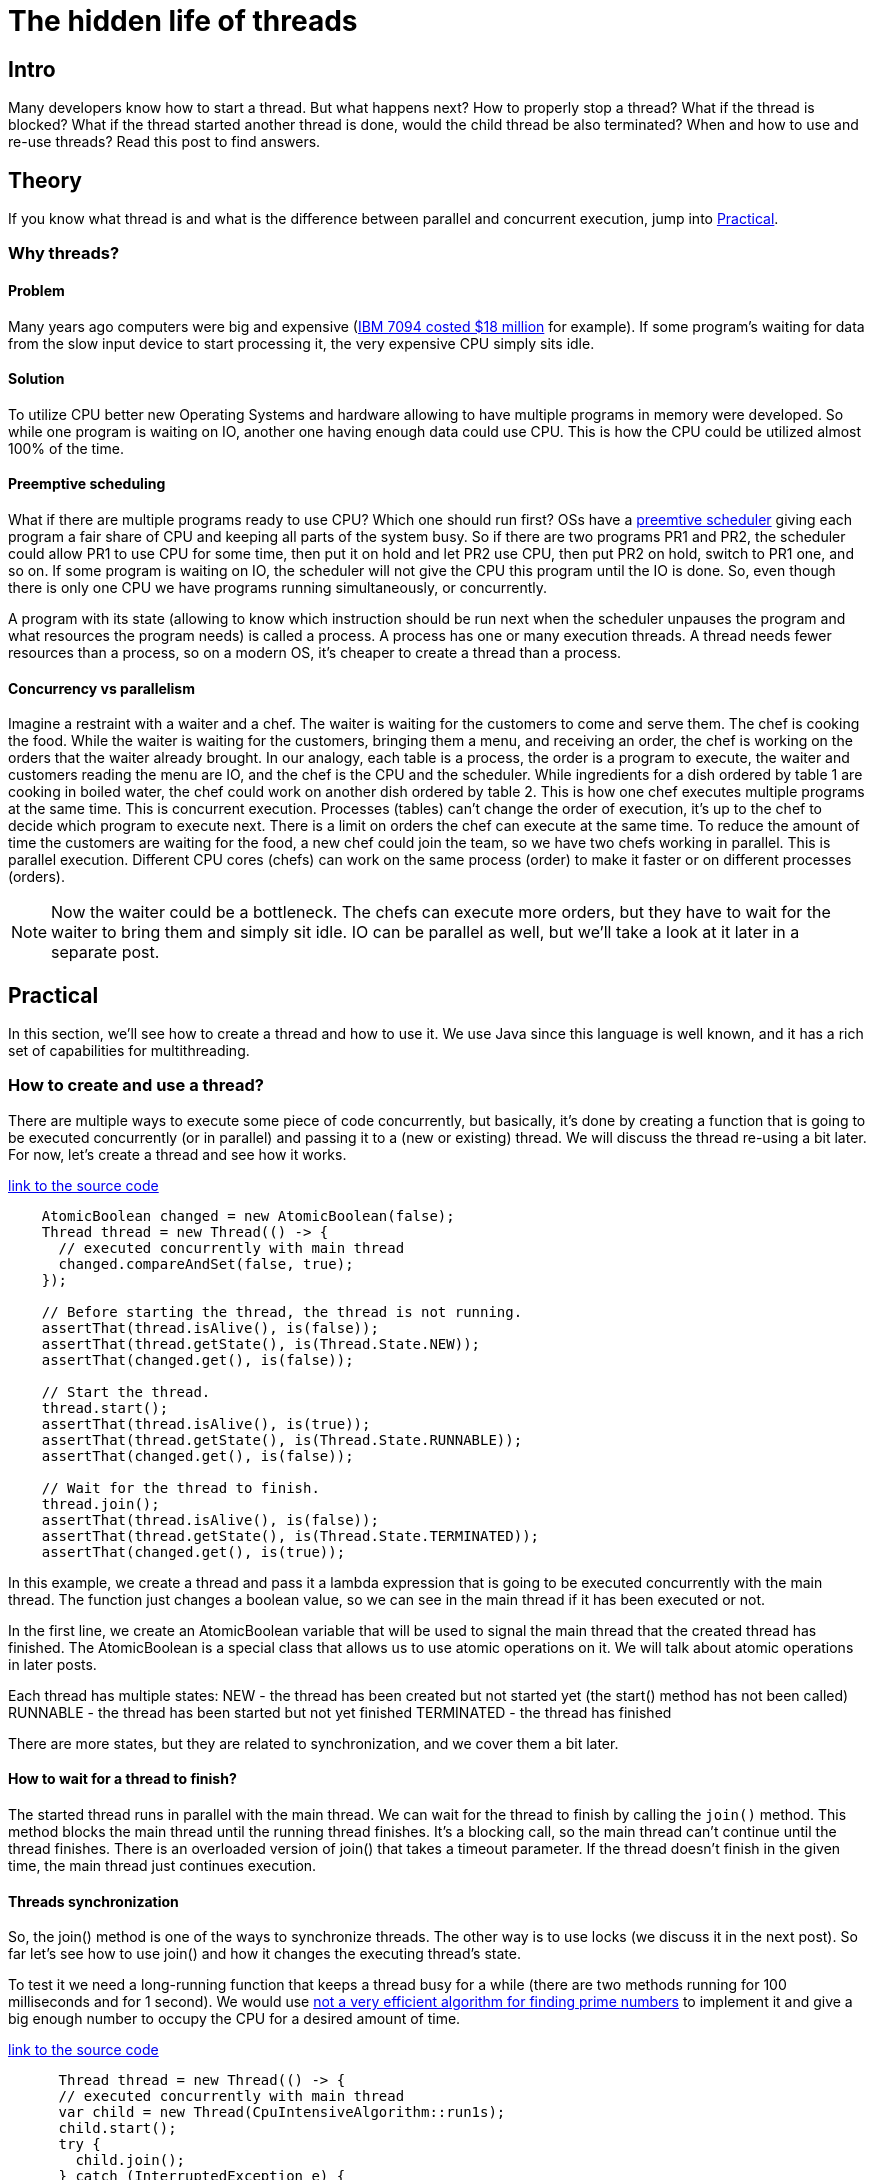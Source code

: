 
= The hidden life of threads

== Intro
Many developers know how to start a thread. But what happens next? How to properly stop a thread? What if the thread is blocked? What if the thread started another thread is done, would the child thread be also terminated? When and how to use and re-use threads? Read this post to find answers.


== Theory

If you know what thread is and what is the difference between parallel and concurrent execution, jump into <<Practical>>.

=== Why threads?

==== Problem

Many years ago computers were big and expensive (https://en.wikipedia.org/wiki/IBM_7090[IBM 7094 costed $18 million] for example). If some program's waiting for data from the slow input device to start processing it, the very expensive CPU simply sits idle.

==== Solution
To utilize CPU better new Operating Systems and hardware allowing to have multiple programs in memory were developed. So while one program is waiting on IO, another one having enough data could use CPU. This is how the CPU could be utilized almost 100% of the time.

==== Preemptive scheduling
What if there are multiple programs ready to use CPU? Which one should run first? OSs have a https://en.m.wikipedia.org/wiki/Preemption_(computing)[preemtive scheduler] giving each program a fair share of CPU and keeping all parts of the system busy. So if there are two programs PR1 and PR2, the scheduler could allow PR1 to use CPU for some time, then put it on hold and let PR2 use CPU, then put PR2 on hold, switch to PR1 one, and so on. If some program is waiting on IO, the scheduler will not give the CPU this program until the IO is done. So, even though there is only one CPU we have programs running simultaneously, or concurrently.

A program with its state (allowing to know which instruction should be run next when the scheduler unpauses the program and what resources the program needs) is called a process. A process has one or many execution threads. A thread needs fewer resources than a process, so on a modern OS, it's cheaper to create a thread than a process.

==== Concurrency vs parallelism

Imagine a restraint with a waiter and a chef. The waiter is waiting for the customers to come and serve them. The chef is cooking the food. While the waiter is waiting for the customers, bringing them a menu, and receiving an order, the chef is working on the orders that the waiter already brought. In our analogy, each table is a process, the order is a program to execute, the waiter and customers reading the menu are IO, and the chef is the CPU and the scheduler. While ingredients for a dish ordered by table 1 are cooking in boiled water, the chef could work on another dish ordered by table 2. This is how one chef executes multiple programs at the same time. This is concurrent execution. Processes (tables) can't change the order of execution, it's up to the chef to decide which program to execute next. There is a limit on orders the chef can execute at the same time. To reduce the amount of time the customers are waiting for the food, a new chef could join the team, so we have two chefs working in parallel. This is parallel execution. Different CPU cores (chefs) can work on the same process (order) to make it faster or on different processes (orders).

NOTE: Now the waiter could be a bottleneck. The chefs can execute more orders, but they have to wait for the waiter to bring them and simply sit idle. IO can be parallel as well, but we'll take a look at it later in a separate post.

== Practical

In this section, we'll see how to create a thread and how to use it. We use Java since this language is well known, and it has a rich set of capabilities for multithreading.

=== How to create and use a thread?

There are multiple ways to execute some piece of code concurrently, but basically, it's done by creating a function that is going to be executed concurrently (or in parallel) and passing it to a (new or existing) thread. We will discuss the thread re-using a bit later. For now, let's create a thread and see how it works.

https://github.com/konoplev/thread/blob/1af062780f7a7e22068b7fc99a0957886b3cc428/src/test/java/thread/CreateThreadTest.java#L16[link to the source code]
[source,java,linenums]
----
    AtomicBoolean changed = new AtomicBoolean(false);
    Thread thread = new Thread(() -> {
      // executed concurrently with main thread
      changed.compareAndSet(false, true);
    });

    // Before starting the thread, the thread is not running.
    assertThat(thread.isAlive(), is(false));
    assertThat(thread.getState(), is(Thread.State.NEW));
    assertThat(changed.get(), is(false));

    // Start the thread.
    thread.start();
    assertThat(thread.isAlive(), is(true));
    assertThat(thread.getState(), is(Thread.State.RUNNABLE));
    assertThat(changed.get(), is(false));

    // Wait for the thread to finish.
    thread.join();
    assertThat(thread.isAlive(), is(false));
    assertThat(thread.getState(), is(Thread.State.TERMINATED));
    assertThat(changed.get(), is(true));

----

In this example, we create a thread and pass it a lambda expression that is going to be executed concurrently with the main thread. The function just changes a boolean value, so we can see in the main thread if it has been executed or not.

In the first line, we create an AtomicBoolean variable that will be used to signal the main thread that the created thread has finished. The AtomicBoolean is a special class that allows us to use atomic operations on it. We will talk about atomic operations in later posts.

Each thread has multiple states:
NEW - the thread has been created but not started yet (the start() method has not been called)
RUNNABLE - the thread has been started but not yet finished
TERMINATED - the thread has finished

There are more states, but they are related to synchronization, and we cover them a bit later.

==== How to wait for a thread to finish?

The started thread runs in parallel with the main thread. We can wait for the thread to finish by calling the `join()` method. This method blocks the main thread until the running thread finishes. It's a blocking call, so the main thread can't continue until the thread finishes. There is an overloaded version of join() that takes a timeout parameter. If the thread doesn't finish in the given time, the main thread just continues execution.

==== Threads synchronization

So, the join() method is one of the ways to synchronize threads. The other way is to use locks (we discuss it in the next post). So far let's see how to use join() and how it changes the executing thread's state.

To test it we need a long-running function that keeps a thread busy for a while (there are two methods running for 100 milliseconds and for 1 second). We would use https://xxx[not a very efficient algorithm for finding prime numbers] to implement it and give a big enough number to occupy the CPU for a desired amount of time.

https://github.com/konoplev/thread/blob/1af062780f7a7e22068b7fc99a0957886b3cc428/src/test/java/thread/CreateThreadTest.java#L41[link to the source code]
[source,java,linenums]
-----
      Thread thread = new Thread(() -> {
      // executed concurrently with main thread
      var child = new Thread(CpuIntensiveAlgorithm::run1s);
      child.start();
      try {
        child.join();
      } catch (InterruptedException e) {
        //ignore in test
      }
    });
    thread.start();
    // let the child thread run for a while
    thread.join(100);
    assertThat(thread.getState(), is(Thread.State.WAITING));
-----

When one thread is waiting for another thread to finish, it changes its state to WAITING. If we change the child.join() call (line 9) to child.join(100), the thread will have TIMED_WAITING state (see https://xxx[next test method]).

So, we covered all thread states except for BLOCKED. To discuss this state we need to dive deeper into threads synchronization which we will discuss in the next post.

==== Thread sleep

One more way to put a thread into a waiting state is to call `Thread.sleep()` method. This method blocks the thread for the given amount of time. It's a bad idea to use this method for threads synchronization because it blocks the thread, so it's just occupying resources and doesn't do anything, and sometimes this idle time is too long, and sometimes it's too short. You never know because you don't control the scheduler.

==== Threads interdependency

What happens to a child thread if its parent thread terminates? Nothing, the child thread is still running.

https://github.com/konoplev/thread/blob/1af062780f7a7e22068b7fc99a0957886b3cc428/src/test/java/thread/CreateThreadTest.java#L76[link to the source code]
[source,java,linenums]
----
AtomicBoolean calculationIsDone = new AtomicBoolean(false);
    Thread childThread = new Thread(() -> {
      CpuIntensiveAlgorithm.run100Ms();
      calculationIsDone.set(true);
    });
    Thread parentThread = new Thread(childThread::start);
    parentThread.start();
    parentThread.join(100);
    assertThat(parentThread.isAlive(), is(false));
    assertThat(childThread.isAlive(), is(true));
    childThread.join(200);
    assertThat(calculationIsDone.get(), is(true));
----

=== How to stop a thread?

So, we know how to wait for a thread to finish, but how to force it to be stopped (if it's running for too long, for example)?

The simple answer is you can't force it. Remember? You can't control the scheduler. But you can call `Thread.interrupt()` method. This method interrupts the thread. So, any method that throws an InterruptedException will probably throw this exception, and you can handle the interruption in the catch block.

NOTE: I say "probably" because it really depends on implementation. But it's a good practice to throw InterruptedException when you receive the interrupt signal.

https://github.com/konoplev/thread/blob/1af062780f7a7e22068b7fc99a0957886b3cc428/src/test/java/thread/StopThreadTest.java#L19[link to the source code]
[source,java,linenums]
----
    AtomicBoolean exceptionCaught = new AtomicBoolean(false);
    Thread threadToStop = new Thread(() -> {
      try {
        Thread.sleep(Long.MAX_VALUE);
      } catch (InterruptedException e) {
        exceptionCaught.compareAndSet(false, true);
      }
    });
    threadToStop.start();
    threadToStop.interrupt();
    threadToStop.join(100);
    assertThat(exceptionCaught.get(), is(true));
    assertThat(threadToStop.isAlive(), is(false));
----

In the example, the thread sleeps as long as it can but when it receives the interrupt signal the sleep method throws an InterruptedException.

==== Interrupting a thread listening for input

What if a thread is waiting for some input? For example, listening on a server socket (on the accept method) for incoming requests from clients? Would the accept method throw an `InterruptedIOException` or any kind of exception in case the thread is interrupted? The answer is no. The exception is thrown only by methods that bring a thread into WAITING, TIMED_WAITING or BLOCKED state. The `ServerSocket.accept()` method keeps the thread in RUNNABLE state despite the fact that the thread is waiting on IO. It's not running, it's waiting but can be running. So, it's up to the developer to handle thread interruptions.

https://github.com/konoplev/thread/blob/1af062780f7a7e22068b7fc99a0957886b3cc428/src/test/java/thread/StopThreadTest.java#L36[link to the source code]
[source,java,linenums]
----
    AtomicBoolean exceptionCaught = new AtomicBoolean(false);
    AtomicInteger receivedInput = new AtomicInteger(0);
    var port = ThreadLocalRandom.current().nextInt(10000, 20000);
    Thread threadToStop = new Thread(() -> {
      try (ServerSocket socket = new ServerSocket(port);
          var clientSocket = socket.accept();
          InputStreamReader inputStream = new InputStreamReader(clientSocket.getInputStream())) {
        var read = inputStream.read();
        receivedInput.compareAndSet(0, read);
      } catch (IOException e) {
        exceptionCaught.compareAndSet(false, true);
      }
    });
    threadToStop.start();
    threadToStop.interrupt();
    threadToStop.join(100);
    assertThat(exceptionCaught.get(), is(false));
    assertThat(threadToStop.isAlive(), is(true));
    assertThat(threadToStop.getState(), is(State.RUNNABLE));

    // after interrupting we even can send input to the thread
    try (Socket socket = new Socket("localhost", port); PrintWriter out = new PrintWriter(socket.getOutputStream(),
        true)) {
      out.write(10);
    }
    threadToStop.join(100);
    assertThat(receivedInput.get(), is(10));

----

Even though the thread is interrupted it's still alive and listening for input. We can even send a message to the socket.

NOTE: Not any stream reading is blocking. For example, FileInputStream can be read from beginning to end. So the thread reading from the file is done as soon as the file is read.

==== How to handle thread interruption in a thread listening for input

The golden rule is "don't wait forever". Always use a timeout. It works for the Thread.join() method, and it works for any IO methods. Find a way to set a timeout. For socket the method is `Socket.setSoTimeout()`.

https://github.com/konoplev/thread/blob/1af062780f7a7e22068b7fc99a0957886b3cc428/src/test/java/thread/StopThreadTest.java#L66[link to the source code]
[source,java,linenums]
------
    AtomicBoolean exceptionCaught = new AtomicBoolean(false);
    var port = ThreadLocalRandom.current().nextInt(10000, 20000);
    Thread threadToStop = new Thread(() -> {
      try (ServerSocket socket = new ServerSocket(port)) {
        socket.setSoTimeout(10);
        while (!Thread.currentThread().isInterrupted()) {
          try (var clientSocket = socket.accept();
              InputStreamReader inputStream = new InputStreamReader(clientSocket.getInputStream())) {
            var read = inputStream.read();
            // process input
          }
        }
      } catch (IOException e) {
        exceptionCaught.compareAndSet(false, true);
      }
    });
    threadToStop.start();
    threadToStop.interrupt();
    threadToStop.join(100);
    assertThat(threadToStop.isAlive(), is(false));
------

As you see there is a very small timeout now and each time the timeout is over the thread checks if it's interrupted. And in case of an interruption, it exits the loop and stops listening for incoming connections.

NOTE: But what happens with clients if the timeout is over? Will the client be able to establish a connection and send a request while the thread is checking for the interruption and is not waiting on the Socket.accept() method? Yes, this is how non-blocking IO works. Basically, there is a buffer for the input and as soon as the thread calls accept method again it receives the next input that came while the thread was checking the interruption flag or processing the previous input.

==== How to stop a thread that is busy calculating something?

https://github.com/konoplev/thread/blob/1af062780f7a7e22068b7fc99a0957886b3cc428/src/test/java/thread/StopThreadTest.java#L91[link to the source code]
[source,java,linenums]
------
    AtomicBoolean calculationIsDone = new AtomicBoolean(false);
    Thread threadToStop = new Thread(() -> {
      CpuIntensiveAlgorithm.run1s();
      calculationIsDone.set(true);
    });
    threadToStop.start();
    threadToStop.interrupt();
    threadToStop.join(100);
    assertThat(threadToStop.isAlive(), is(true));
    assertThat(calculationIsDone.get(), is(false));
------

No miracles, the thread is still alive and calculating. So, to process interruption we need to split the job into smaller chunks and check for interruption after each chunk is done in the same way as we did in the previous example. Don't block the thread for a long time! Expect the interruption!

=== Thread reusing

The last thing to talk about is costs. Each thread occupies resources. JVM allocates about 1Mb of memory for each thread. Each thread needs time to be started. It's an additional load for the scheduler (one more thread to schedule). So, if you have a lot of work to run in parallel it's a good idea to reuse threads.

==== Thread pool

The thread pool allows re-using threads. It's one or many pre-allocated threads and a queue of lambdas which are tasks to be executed by the threads. There are multiple ways of threads allocating, the queue can be limited or unlimited, multiple policies of what to do if the queue is full, and so on, but the basic idea is that instead of being executed immediately the task is put into the queue and some thread is scheduled to execute it.
The task is represented by an instance of the `Callable` interface. And when the `Callable` is put into the pool the result of the execution is represented by `Future`. The `Future` is a promise that the result will be available later. It allows to check the current state of the task or call `Future.get()` to wait for the result.

https://github.com/konoplev/thread/blob/1af062780f7a7e22068b7fc99a0957886b3cc428/src/test/java/thread/ReusingThreadTest.java#L14[link to the source code]
[source,java,linenums]
-----
    // Create a pool of threads having only one thread.
    ExecutorService executorService = Executors.newFixedThreadPool(1);
    ExecutorCompletionService<String> executorCompletionService = new ExecutorCompletionService<>(executorService);

    AtomicInteger executionNumber = new AtomicInteger(0);
    Callable<String> task = () -> {
      var threadName = Thread.currentThread().getName();
      return "thread name: " + threadName + ", number of execution: " + executionNumber.incrementAndGet();
    };

    // Put two tasks in the queue.
    executorCompletionService.submit(task);
    executorCompletionService.submit(task);

    Future<String> firstTaskResult = executorCompletionService.take();
    Future<String> secondTaskResult = executorCompletionService.take();
    assertThat(firstTaskResult.get(), is("thread name: pool-1-thread-1, number of execution: 1"));
    assertThat(secondTaskResult.get(), is("thread name: pool-1-thread-1, number of execution: 2"));
    executorService.shutdown();
-----

In the above example, we created a thread pool with only one thread and submitted a task that returns the name of the thread and the number of execution. We submitted the task twice, and we can see that both tasks are executed by the same thread. This is how we re-used the thread.


== Conclusion

So, now you know how to start a thread and how to wait for it to be executed. You know how to handle thread interruption and how to stop a thread that is busy calculating something or waiting for IO. You know how to use a thread pool. In the next post, we will talk about locks and synchronization. Stay tuned!
